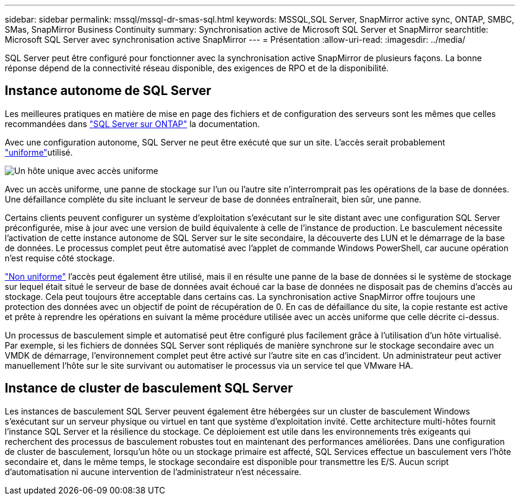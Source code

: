 ---
sidebar: sidebar 
permalink: mssql/mssql-dr-smas-sql.html 
keywords: MSSQL,SQL Server, SnapMirror active sync, ONTAP, SMBC, SMas, SnapMirror Business Continuity 
summary: Synchronisation active de Microsoft SQL Server et SnapMirror 
searchtitle: Microsoft SQL Server avec synchronisation active SnapMirror 
---
= Présentation
:allow-uri-read: 
:imagesdir: ../media/


[role="lead"]
SQL Server peut être configuré pour fonctionner avec la synchronisation active SnapMirror de plusieurs façons. La bonne réponse dépend de la connectivité réseau disponible, des exigences de RPO et de la disponibilité.



== Instance autonome de SQL Server

Les meilleures pratiques en matière de mise en page des fichiers et de configuration des serveurs sont les mêmes que celles recommandées dans link:mssql-storage-considerations.html["SQL Server sur ONTAP"] la documentation.

Avec une configuration autonome, SQL Server ne peut être exécuté que sur un site. L'accès serait probablement link:mssql-dr-smas-uniform.html["uniforme"]utilisé.

image:smas-onehost.png["Un hôte unique avec accès uniforme"]

Avec un accès uniforme, une panne de stockage sur l'un ou l'autre site n'interromprait pas les opérations de la base de données. Une défaillance complète du site incluant le serveur de base de données entraînerait, bien sûr, une panne.

Certains clients peuvent configurer un système d'exploitation s'exécutant sur le site distant avec une configuration SQL Server préconfigurée, mise à jour avec une version de build équivalente à celle de l'instance de production. Le basculement nécessite l'activation de cette instance autonome de SQL Server sur le site secondaire, la découverte des LUN et le démarrage de la base de données. Le processus complet peut être automatisé avec l'applet de commande Windows PowerShell, car aucune opération n'est requise côté stockage.

link:mssql-dr-smas-nonuniform.html["Non uniforme"] l'accès peut également être utilisé, mais il en résulte une panne de la base de données si le système de stockage sur lequel était situé le serveur de base de données avait échoué car la base de données ne disposait pas de chemins d'accès au stockage. Cela peut toujours être acceptable dans certains cas. La synchronisation active SnapMirror offre toujours une protection des données avec un objectif de point de récupération de 0. En cas de défaillance du site, la copie restante est active et prête à reprendre les opérations en suivant la même procédure utilisée avec un accès uniforme que celle décrite ci-dessus.

Un processus de basculement simple et automatisé peut être configuré plus facilement grâce à l'utilisation d'un hôte virtualisé. Par exemple, si les fichiers de données SQL Server sont répliqués de manière synchrone sur le stockage secondaire avec un VMDK de démarrage, l'environnement complet peut être activé sur l'autre site en cas d'incident. Un administrateur peut activer manuellement l'hôte sur le site survivant ou automatiser le processus via un service tel que VMware HA.



== Instance de cluster de basculement SQL Server

Les instances de basculement SQL Server peuvent également être hébergées sur un cluster de basculement Windows s'exécutant sur un serveur physique ou virtuel en tant que système d'exploitation invité. Cette architecture multi-hôtes fournit l'instance SQL Server et la résilience du stockage. Ce déploiement est utile dans les environnements très exigeants qui recherchent des processus de basculement robustes tout en maintenant des performances améliorées. Dans une configuration de cluster de basculement, lorsqu'un hôte ou un stockage primaire est affecté, SQL Services effectue un basculement vers l'hôte secondaire et, dans le même temps, le stockage secondaire est disponible pour transmettre les E/S. Aucun script d'automatisation ni aucune intervention de l'administrateur n'est nécessaire.
